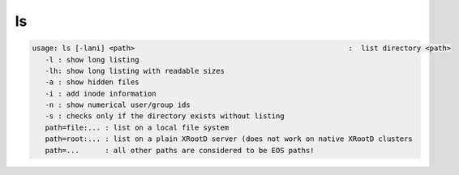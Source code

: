 ls
--

.. code-block:: text

   usage: ls [-lani] <path>                                                  :  list directory <path>
      -l : show long listing
      -lh: show long listing with readable sizes
      -a : show hidden files
      -i : add inode information
      -n : show numerical user/group ids
      -s : checks only if the directory exists without listing
      path=file:... : list on a local file system
      path=root:... : list on a plain XRootD server (does not work on native XRootD clusters
      path=...      : all other paths are considered to be EOS paths!

